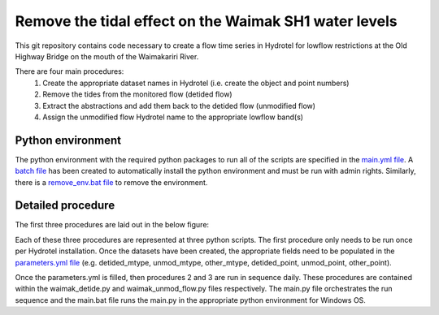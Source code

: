 Remove the tidal effect on the Waimak SH1 water levels
=================================================================

This git repository contains code necessary to create a flow time series in Hydrotel for lowflow restrictions at the Old Highway Bridge on the mouth of the Waimakariri River.

There are four main procedures:
  1. Create the appropriate dataset names in Hydrotel (i.e. create the object and point numbers)
  2. Remove the tides from the monitored flow (detided flow)
  3. Extract the abstractions and add them back to the detided flow (unmodified flow)
  4. Assign the unmodified flow Hydrotel name to the appropriate lowflow band(s)

Python environment
------------------
The python environment with the required python packages to run all of the scripts are specified in the `main.yml file <https://github.com/mullenkamp/waimak-de-tide/blob/master/scripts/main.yml>`_. A `batch file <https://github.com/mullenkamp/waimak-de-tide/blob/master/scripts/install_env.bat>`_ has been created to automatically install the python environment and must be run with admin rights. Similarly, there is a `remove_env.bat file <https://github.com/mullenkamp/waimak-de-tide/blob/master/scripts/remove_env.bat>`_ to remove the environment.

Detailed procedure
------------------
The first three procedures are laid out in the below figure:

.. image:: waimak_unmod_flow.png

Each of these three procedures are represented at three python scripts. The first procedure only needs to be run once per Hydrotel installation. Once the datasets have been created, the appropriate fields need to be populated in the `parameters.yml file <https://github.com/mullenkamp/waimak-de-tide/blob/master/scripts/parameters.yml>`_ (e.g. detided_mtype, unmod_mtype, other_mtype, detided_point, unmod_point, other_point).

Once the parameters.yml is filled, then procedures 2 and 3 are run in sequence daily. These procedures are contained within the waimak_detide.py and waimak_unmod_flow.py files respectively. The main.py file orchestrates the run sequence and the main.bat file runs the main.py in the appropriate python environment for Windows OS.

